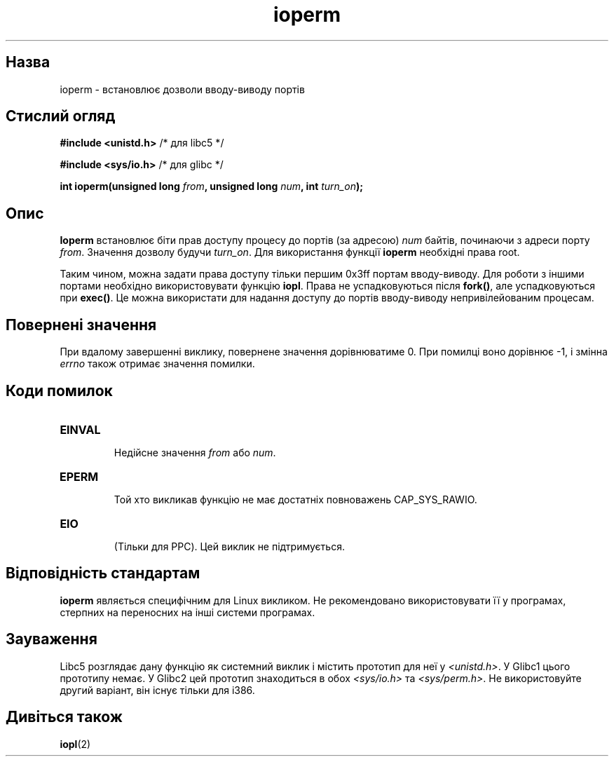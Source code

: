 ." © 2005-2007 DLOU, GNU FDL
." URL: <http://docs.linux.org.ua/index.php/Man_Contents>
." Supported by <docs@linux.org.ua>
."
." Permission is granted to copy, distribute and/or modify this document
." under the terms of the GNU Free Documentation License, Version 1.2
." or any later version published by the Free Software Foundation;
." with no Invariant Sections, no Front-Cover Texts, and no Back-Cover Texts.
." 
." A copy of the license is included  as a file called COPYING in the
." main directory of the man-pages-* source package.
."
." This manpage has been automatically generated by wiki2man.py
." This tool can be found at: <http://wiki2man.sourceforge.net>
." Please send any bug reports, improvements, comments, patches, etc. to
." E-mail: <wiki2man-develop@lists.sourceforge.net>.

.TH "ioperm" "2" "2007-10-27-16:31" "© 2005-2007 DLOU, GNU FDL" "2007-10-27-16:31"

." ІOPERM 2 2006-01-02 Linux "Linux Programmer's Manual" 

.SH "Назва"
.PP
ioperm \- встановлює дозволи вводу\-виводу портів 

.SH "Стислий огляд"
.PP
\fB#include <unistd.h> \fR/* для libc5 */ 

.br

\fB#include <sys/io.h> \fR/* для glibc */ 

\fBint ioperm(unsigned  long \fR\fIfrom\fR\fB, unsigned long \fR \fInum\fR\fB, int \fR\fIturn_on\fR\fB);\fR 

.SH "Опис"
.PP
\fBІoperm\fR встановлює біти прав доступу процесу до портів (за адресою) \fInum\fR байтів, починаючи з адреси порту \fIfrom\fR. Значення дозволу будучи \fIturn_on\fR. Для використання функції \fBioperm\fR необхідні права root. 

Таким чином, можна задати права доступу тільки першим 0x3ff портам вводу\-виводу. Для роботи з іншими портами необхідно використовувати функцію \fBiopl\fR. Права не успадковуються після \fBfork()\fR, але успадковуються при \fBexec()\fR. Це можна використати для надання доступу до портів вводу\-виводу непривілейованим процесам. 

.SH "Повернені значення"
.PP
При вдалому завершенні виклику, повернене значення дорівнюватиме 0. При помилці воно дорівнює \-1, і змінна \fIerrno\fR також отримає значення помилки. 

.SH "Коди помилок"
.PP
.TP
.B \fBEINVAL\fR
 Недійсне значення \fIfrom\fR або \fInum\fR. 

.TP
.B \fBEPERM\fR
 Той хто викликав функцію не має достатніх повноважень CAP_SYS_RAWIO. 

.TP
.B \fBEIO\fR
 (Тільки для PPC). Цей виклик не підтримується. 

.SH "Відповідність стандартам"
.PP
\fBioperm\fR являється специфічним для Linux викликом. Не рекомендовано використовувати її у програмах, стерпних на переносних на інші системи програмах. 

.SH "Зауваження"
.PP
Libc5 розглядає дану функцію як системний виклик і містить прототип для неї у \fI<unistd.h>\fR. У Glibc1 цього прототипу немає. У Glibc2 цей прототип знаходиться в обох \fI<sys/io.h>\fR та \fI<sys/perm.h>\fR. Не використовуйте другий варіант, він існує тільки для i386. 

.SH "Дивіться також"
.PP
\fBiopl\fR(2) 

